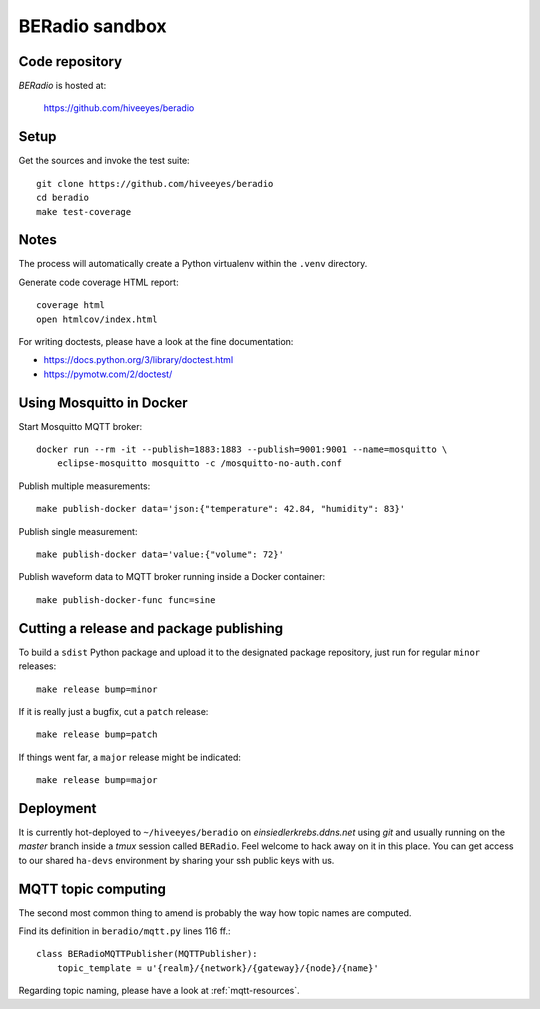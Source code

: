 .. _sandbox:
.. _hacking:

===============
BERadio sandbox
===============


Code repository
===============

*BERadio* is hosted at:

    https://github.com/hiveeyes/beradio


Setup
=====

Get the sources and invoke the test suite::

    git clone https://github.com/hiveeyes/beradio
    cd beradio
    make test-coverage


Notes
=====

The process will automatically create a Python virtualenv
within the ``.venv`` directory.

Generate code coverage HTML report::

    coverage html
    open htmlcov/index.html

For writing doctests, please have a look at the fine documentation:

- https://docs.python.org/3/library/doctest.html
- https://pymotw.com/2/doctest/



Using Mosquitto in Docker
=========================

Start Mosquitto MQTT broker::

    docker run --rm -it --publish=1883:1883 --publish=9001:9001 --name=mosquitto \
        eclipse-mosquitto mosquitto -c /mosquitto-no-auth.conf

Publish multiple measurements::

    make publish-docker data='json:{"temperature": 42.84, "humidity": 83}'

Publish single measurement::

    make publish-docker data='value:{"volume": 72}'

Publish waveform data to MQTT broker running inside a Docker container::

    make publish-docker-func func=sine

.. seealso:: :ref:`handbook`


Cutting a release and package publishing
========================================
To build a ``sdist`` Python package and upload it to the designated package repository,
just run for regular ``minor`` releases::

    make release bump=minor

If it is really just a bugfix, cut a ``patch`` release::

    make release bump=patch

If things went far, a ``major`` release might be indicated::

    make release bump=major


Deployment
==========
It is currently hot-deployed to ``~/hiveeyes/beradio`` on *einsiedlerkrebs.ddns.net* using *git* and
usually running on the *master* branch inside a *tmux* session called ``BERadio``.
Feel welcome to hack away on it in this place. You can get access to our shared ``ha-devs`` environment
by sharing your ssh public keys with us.


MQTT topic computing
====================

The second most common thing to amend is probably the way how topic names are computed.

Find its definition in ``beradio/mqtt.py`` lines 116 ff.::

    class BERadioMQTTPublisher(MQTTPublisher):
        topic_template = u'{realm}/{network}/{gateway}/{node}/{name}'

Regarding topic naming, please have a look at :ref:`mqtt-resources`.
